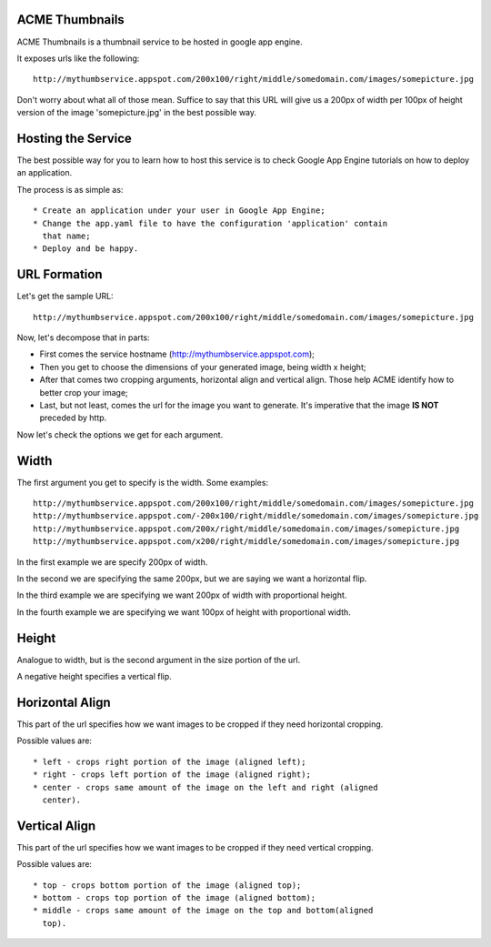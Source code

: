 ACME Thumbnails
---------------

ACME Thumbnails is a thumbnail service to be hosted in google app engine.

It exposes urls like the following::

    http://mythumbservice.appspot.com/200x100/right/middle/somedomain.com/images/somepicture.jpg

Don't worry about what all of those mean. Suffice to say that this URL will
give us a 200px of width per 100px of height version of the image
'somepicture.jpg' in the best possible way.

Hosting the Service
-------------------

The best possible way for you to learn how to host this service is to check
Google App Engine tutorials on how to deploy an application.

The process is as simple as::

    * Create an application under your user in Google App Engine;
    * Change the app.yaml file to have the configuration 'application' contain
      that name;
    * Deploy and be happy.

URL Formation
-------------

Let's get the sample URL::

    http://mythumbservice.appspot.com/200x100/right/middle/somedomain.com/images/somepicture.jpg

Now, let's decompose that in parts:

* First comes the service hostname (http://mythumbservice.appspot.com);
* Then you get to choose the dimensions of your generated image, being
  width x height;
* After that comes two cropping arguments, horizontal align and vertical align.
  Those help ACME identify how to better crop your image;
* Last, but not least, comes the url for the image you want to generate. It's
  imperative that the image **IS NOT** preceded by http.

Now let's check the options we get for each argument.

Width
-----

The first argument you get to specify is the width. Some examples::

    http://mythumbservice.appspot.com/200x100/right/middle/somedomain.com/images/somepicture.jpg
    http://mythumbservice.appspot.com/-200x100/right/middle/somedomain.com/images/somepicture.jpg
    http://mythumbservice.appspot.com/200x/right/middle/somedomain.com/images/somepicture.jpg
    http://mythumbservice.appspot.com/x200/right/middle/somedomain.com/images/somepicture.jpg

In the first example we are specify 200px of width.

In the second we are specifying the same 200px, but we are saying we want a horizontal flip.

In the third example we are specifying we want 200px of width with proportional height.

In the fourth example we are specifying we want 100px of height with
proportional width.

Height
------

Analogue to width, but is the second argument in the size portion of the url.

A negative height specifies a vertical flip.

Horizontal Align
----------------

This part of the url specifies how we want images to be cropped if they need
horizontal cropping.

Possible values are::

    * left - crops right portion of the image (aligned left);
    * right - crops left portion of the image (aligned right);
    * center - crops same amount of the image on the left and right (aligned
      center).

Vertical Align
----------------

This part of the url specifies how we want images to be cropped if they need
vertical cropping.

Possible values are::

    * top - crops bottom portion of the image (aligned top);
    * bottom - crops top portion of the image (aligned bottom);
    * middle - crops same amount of the image on the top and bottom(aligned
      top).
